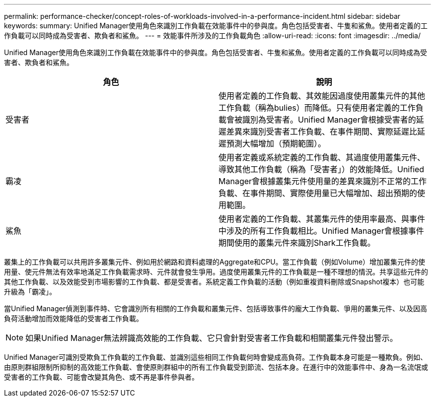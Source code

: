 ---
permalink: performance-checker/concept-roles-of-workloads-involved-in-a-performance-incident.html 
sidebar: sidebar 
keywords:  
summary: Unified Manager使用角色來識別工作負載在效能事件中的參與度。角色包括受害者、牛隻和鯊魚。使用者定義的工作負載可以同時成為受害者、欺負者和鯊魚。 
---
= 效能事件所涉及的工作負載角色
:allow-uri-read: 
:icons: font
:imagesdir: ../media/


[role="lead"]
Unified Manager使用角色來識別工作負載在效能事件中的參與度。角色包括受害者、牛隻和鯊魚。使用者定義的工作負載可以同時成為受害者、欺負者和鯊魚。

[cols="2*"]
|===
| 角色 | 說明 


 a| 
受害者
 a| 
使用者定義的工作負載、其效能因過度使用叢集元件的其他工作負載（稱為bulies）而降低。只有使用者定義的工作負載會被識別為受害者。Unified Manager會根據受害者的延遲差異來識別受害者工作負載、在事件期間、實際延遲比延遲預測大幅增加（預期範圍）。



 a| 
霸凌
 a| 
使用者定義或系統定義的工作負載、其過度使用叢集元件、導致其他工作負載（稱為「受害者」）的效能降低。Unified Manager會根據叢集元件使用量的差異來識別不正常的工作負載、在事件期間、實際使用量已大幅增加、超出預期的使用範圍。



 a| 
鯊魚
 a| 
使用者定義的工作負載、其叢集元件的使用率最高、與事件中涉及的所有工作負載相比。Unified Manager會根據事件期間使用的叢集元件來識別Shark工作負載。

|===
叢集上的工作負載可以共用許多叢集元件、例如用於網路和資料處理的Aggregate和CPU。當工作負載（例如Volume）增加叢集元件的使用量、使元件無法有效率地滿足工作負載需求時、元件就會發生爭用。過度使用叢集元件的工作負載是一種不理想的情況。共享這些元件的其他工作負載、以及效能受到市場影響的工作負載、都是受害者。系統定義工作負載的活動（例如重複資料刪除或Snapshot複本）也可能升級為「霸凌」。

當Unified Manager偵測到事件時、它會識別所有相關的工作負載和叢集元件、包括導致事件的龐大工作負載、爭用的叢集元件、以及因高負荷活動增加而效能降低的受害者工作負載。

[NOTE]
====
如果Unified Manager無法辨識高效能的工作負載、它只會針對受害者工作負載和相關叢集元件發出警示。

====
Unified Manager可識別受欺負工作負載的工作負載、並識別這些相同工作負載何時會變成高負荷。工作負載本身可能是一種欺負。例如、由原則群組限制所抑制的高效能工作負載、會使原則群組中的所有工作負載受到節流、包括本身。在進行中的效能事件中、身為一名流氓或受害者的工作負載、可能會改變其角色、或不再是事件參與者。

